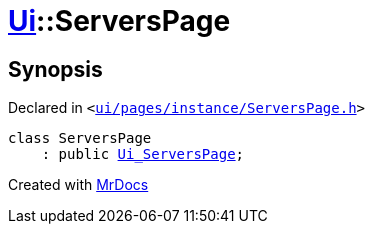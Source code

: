 [#Ui-ServersPage]
= xref:Ui.adoc[Ui]::ServersPage
:relfileprefix: ../
:mrdocs:


== Synopsis

Declared in `&lt;https://github.com/PrismLauncher/PrismLauncher/blob/develop/launcher/ui/pages/instance/ServersPage.h#L48[ui&sol;pages&sol;instance&sol;ServersPage&period;h]&gt;`

[source,cpp,subs="verbatim,replacements,macros,-callouts"]
----
class ServersPage
    : public xref:Ui_ServersPage.adoc[Ui&lowbar;ServersPage];
----






[.small]#Created with https://www.mrdocs.com[MrDocs]#
